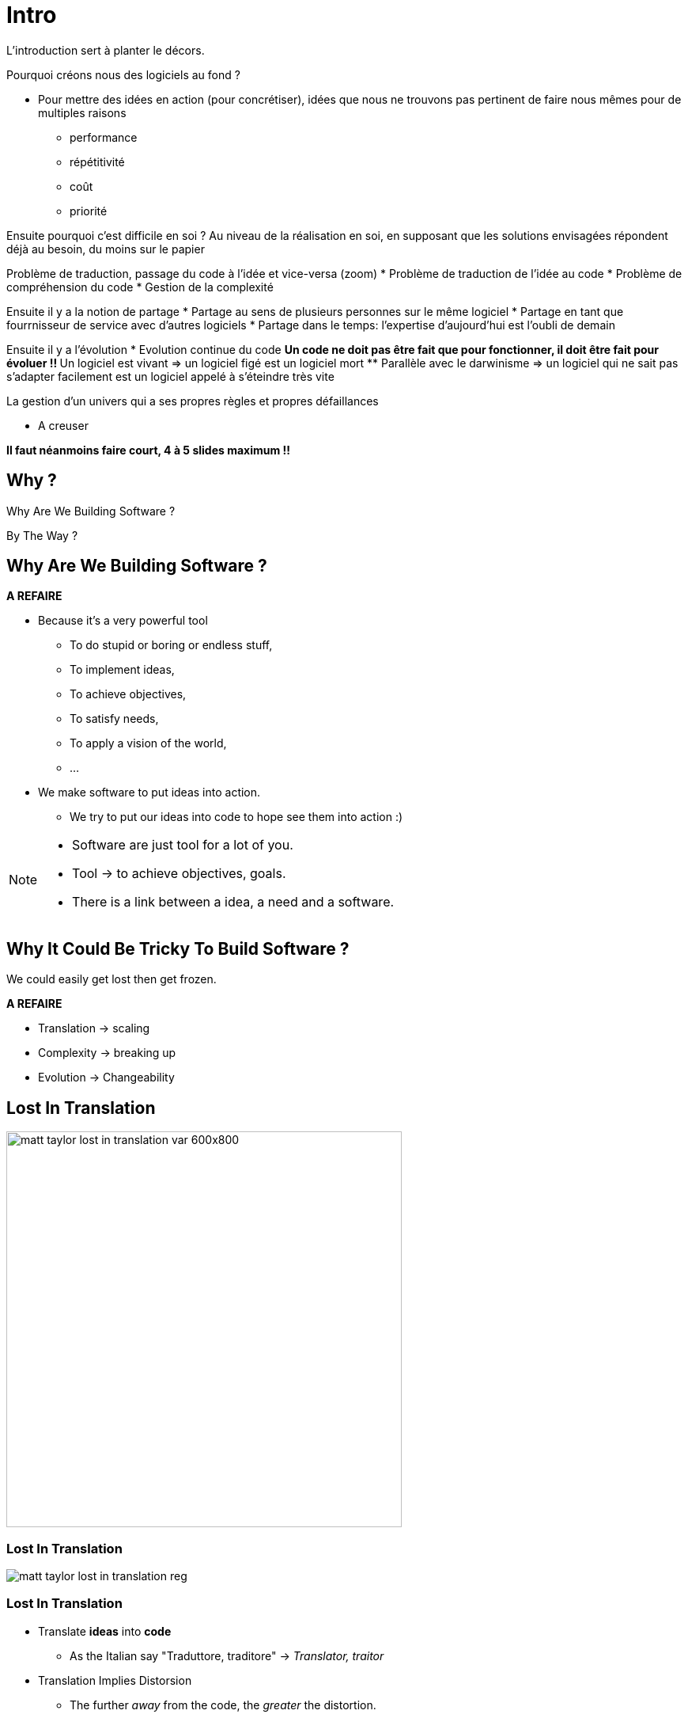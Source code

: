= Intro

L'introduction sert à planter le décors.

Pourquoi créons nous des logiciels au fond ?

* Pour mettre des idées en action (pour concrétiser), idées que nous ne trouvons pas pertinent de faire nous mêmes pour de multiples raisons
** performance
** répétitivité
** coût
** priorité

Ensuite pourquoi c'est difficile en soi ?
Au niveau de la réalisation en soi, en supposant que les solutions envisagées répondent déjà au besoin, du moins sur le papier

Problème de traduction, passage du code à l'idée et vice-versa (zoom)
* Problème de traduction de l'idée au code
* Problème de compréhension du code
* Gestion de la complexité

Ensuite il y a la notion de partage
* Partage au sens de plusieurs personnes sur le même logiciel
* Partage en tant que fourrnisseur de service avec d'autres logiciels
* Partage dans le temps: l'expertise d'aujourd'hui est l'oubli de demain

Ensuite il y a l'évolution
* Evolution continue du code
** Un code ne doit pas être fait que pour fonctionner, il doit être fait pour évoluer !!
** Un logiciel est vivant => un logiciel figé est un logiciel mort
** Parallèle avec le darwinisme => un logiciel qui ne sait pas s'adapter facilement est un logiciel appelé à s'éteindre très vite

La gestion d'un univers qui a ses propres règles et propres défaillances

* A creuser


*Il faut néanmoins faire court, 4 à 5 slides maximum !!*

//tag::include[]

[.subsection.background]
[.center]
== Why ?

[.fragment]
Why Are We
Building Software ?

[.fragment]
By The Way ?

== Why Are We Building Software ?


*A REFAIRE*

[.fragment]
--
* Because it's a very powerful tool
** To do stupid or boring or endless stuff,
** To implement ideas,
** To achieve objectives,
** To satisfy needs,
** To apply a vision of the world,
** ...
--


[.fragment]
--
* We make software to put ideas into action.
** We try to put our ideas into code to hope see them into action :)
--


[NOTE.notes]
--
* Software are just tool for a lot of you.
* Tool -> to achieve objectives, goals.
* There is a link between a idea, a need and a software.
--

== Why It Could Be Tricky To Build Software ?

We could easily get lost then get frozen.

*A REFAIRE*

* Translation -> scaling
* Complexity -> breaking up
* Evolution -> Changeability

[.center]
[%notitle]
[background-color="#04011e"]
== Lost In Translation

image::images/marc/matt_taylor_lost_in_translation_var-600x800.jpg[width=500]

[.center]
[%notitle]
[background-color="#1e0115"]
=== Lost In Translation

image::images/marc/matt_taylor_lost_in_translation_reg.jpg[]


=== Lost In Translation

[.fragment]
--
* Translate *ideas* into *code*
** As the Italian say "Traduttore, traditore" -> _Translator, traitor_
--

[.fragment]
--
* Translation Implies Distorsion
** The further _away_ from the code, the _greater_ the distortion.
** To _convert_ and _adapt_ into code => To _modify_ or _lost_ the meaning of our original ideas
--

[.fragment]
[.big]
[.center]
We could get lost in *complexity*.


[NOTE.notes]
--
Software is a tool to put ideas into action. But we have to convert our ideas into code to make them concrete. We have to translate a intellectual building into an computing piece of code, but translation is a kind of betrayal : "Traduttore, traditore".
We imply distorsion of our original ideas.
--

[.dark.background]
[.center]
=== Overwhelm By Complexity

image::images/marc/blogs-images.forbes.com_ronashkenas_files_2014_06_7670055210_ceb0c9ef9a_b.jpg[width=800]


=== Overwhelm By Complexity

[.fragment]
--
* Complex vs Complicated
** _Complex_ as opposed to _simple_ => _indirect_,
** _Complicated_ as opposed to _easy_ => _difficult_.
--

[.fragment]
--
If _complexity_ is not a problem, _complication_ should be avoided.
--

[.fragment]
--
* Abstraction, Complixity, Complication
** The more _abstract_ are ideas, the more _complex_ is implementation.
** The more _complex_ is implementation, the more _complicated_ *may be* the code
--

[.fragment]
--
In general, _complexity_ leads to _complication_ if you are not careful.
--

[.fragment]
--
So be careful...
--

[NOTE.notes]
--
There is always some confusion between Complex and Complicated.
Complex can be opposed to simple while complicated can be opposed to easy.
Software can be complex, because the implementation of the underlying ideas requires several steps or depths.
But such architecture is not complicated, it is just not direct.
On the contrary, a simple idea could be complicated to implement as software, could be very tricky and difficult to write, to understand.

In general, complexity leads to complication if you are not careful.


Exemple with networks
https://www.itrw.net/2016/06/27/organized-cabling-is-better-cabling-avoid-server-room-spaghetti/

--

[.center]
=== Be Afraid To Break Everything

image::images/marc/break_everything.gif[]

=== Be Afraid To Break Everything

* Software is *ever* in *evolution*
** It is not written in one and unique time, and that's all !
* As _experience_ and _ideas_ evolve, software has to follow,
** So it have to be changeable.

[.fragment]
--
* A software that can not evolve is a fragile one.
--

[.fragment]
--
* => Be careful to make your code changeable...
--


[NOTE.notes]
--
* Software is an investissment
** Software is ever in evolution, it is not written  in one and unique time, it still evolving, like a very strange kind of animal, adapting to new needs or ideas, and like in darwin evolution, still  keeping some odd and old features, artefacts or piece of useless codes.
**  So make it running is not enough.

*Mettre une photo de panda.*
--


=== Sharing is caring

Un passage sur le fait que les logiciels ne sont pas des objets isolés, mais partagés

* Partagé car développé à plusieurs
* Partagé car utilisé par d'autres acteurs
* Partagé dans le temps


[NOTE.notes]
--
* Software is a kind of intellectual construction
** Software is a piece of distributed knowledge all over files, processes and so on
--

== What Are The Good Practices ?

[NOTE.notes]
--
* People have been building software for 40 years.
* People gather a pretty big set of principles, recipes, experiences built by severals years of try and fail.
* Unless you're a genius, it's worth it to start using them before creating your own path.
--

//end::include[]
